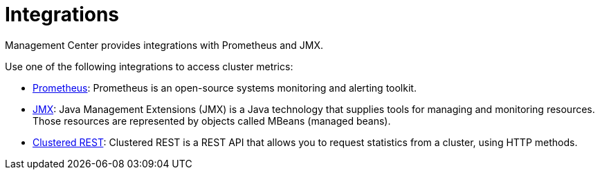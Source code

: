 = Integrations
:description: Management Center provides integrations with Prometheus and JMX.

{description}

Use one of the following integrations to access cluster metrics:

- xref:prometheus-monitoring.adoc[Prometheus]: Prometheus is an open-source systems monitoring and alerting toolkit.

- xref:jmx.adoc[JMX]: Java Management Extensions (JMX) is a Java technology that supplies tools for managing and monitoring resources. Those resources are represented by objects called MBeans (managed beans).

- xref:clustered-rest.adoc[Clustered REST]: Clustered REST is a REST API that allows you to request statistics from a cluster, using HTTP methods.